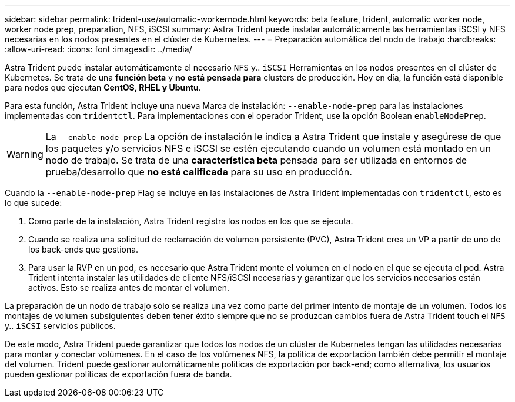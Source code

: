 ---
sidebar: sidebar 
permalink: trident-use/automatic-workernode.html 
keywords: beta feature, trident, automatic worker node, worker node prep, preparation, NFS, iSCSI 
summary: Astra Trident puede instalar automáticamente las herramientas iSCSI y NFS necesarias en los nodos presentes en el clúster de Kubernetes. 
---
= Preparación automática del nodo de trabajo
:hardbreaks:
:allow-uri-read: 
:icons: font
:imagesdir: ../media/


Astra Trident puede instalar automáticamente el necesario `NFS` y.. `iSCSI` Herramientas en los nodos presentes en el clúster de Kubernetes. Se trata de una *función beta* y *no está pensada para* clusters de producción. Hoy en día, la función está disponible para nodos que ejecutan *CentOS, RHEL y Ubuntu*.

Para esta función, Astra Trident incluye una nueva Marca de instalación: `--enable-node-prep` para las instalaciones implementadas con `tridentctl`. Para implementaciones con el operador Trident, use la opción Boolean `enableNodePrep`.


WARNING: La `--enable-node-prep` La opción de instalación le indica a Astra Trident que instale y asegúrese de que los paquetes y/o servicios NFS e iSCSI se estén ejecutando cuando un volumen está montado en un nodo de trabajo. Se trata de una *característica beta* pensada para ser utilizada en entornos de prueba/desarrollo que *no está calificada* para su uso en producción.

Cuando la `--enable-node-prep` Flag se incluye en las instalaciones de Astra Trident implementadas con `tridentctl`, esto es lo que sucede:

. Como parte de la instalación, Astra Trident registra los nodos en los que se ejecuta.
. Cuando se realiza una solicitud de reclamación de volumen persistente (PVC), Astra Trident crea un VP a partir de uno de los back-ends que gestiona.
. Para usar la RVP en un pod, es necesario que Astra Trident monte el volumen en el nodo en el que se ejecuta el pod. Astra Trident intenta instalar las utilidades de cliente NFS/iSCSI necesarias y garantizar que los servicios necesarios están activos. Esto se realiza antes de montar el volumen.


La preparación de un nodo de trabajo sólo se realiza una vez como parte del primer intento de montaje de un volumen. Todos los montajes de volumen subsiguientes deben tener éxito siempre que no se produzcan cambios fuera de Astra Trident touch el `NFS` y.. `iSCSI` servicios públicos.

De este modo, Astra Trident puede garantizar que todos los nodos de un clúster de Kubernetes tengan las utilidades necesarias para montar y conectar volúmenes. En el caso de los volúmenes NFS, la política de exportación también debe permitir el montaje del volumen. Trident puede gestionar automáticamente políticas de exportación por back-end; como alternativa, los usuarios pueden gestionar políticas de exportación fuera de banda.
